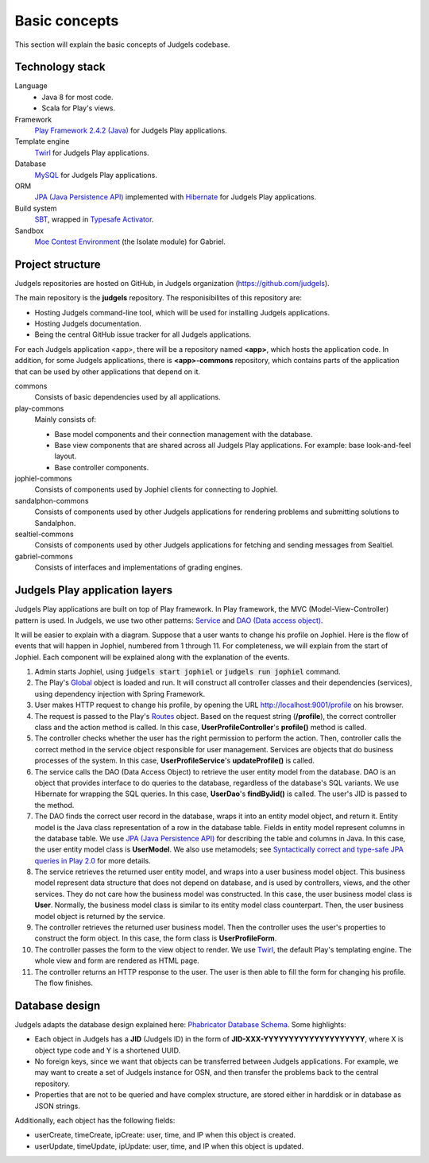 Basic concepts
==============

This section will explain the basic concepts of Judgels codebase.

Technology stack
----------------

Language
    - Java 8 for most code.
    - Scala for Play's views.

Framework
    `Play Framework 2.4.2 (Java) <https://www.playframework.com>`_ for Judgels Play applications.

Template engine
    `Twirl <https://www.playframework.com/documentation/2.4.x/ScalaTemplates>`_ for Judgels Play applications.

Database
    `MySQL <https://www.mysql.com>`_ for Judgels Play applications.

ORM
    `JPA (Java Persistence API) <http://en.wikipedia.org/wiki/Java_Persistence_API>`_ implemented with `Hibernate <http://hibernate.org/orm/>`_ for Judgels Play applications.

Build system
    `SBT <http://www.scala-sbt.org>`_, wrapped in `Typesafe Activator <https://www.typesafe.com/community/core-tools/activator-and-sbt>`_.

Sandbox
    `Moe Contest Environment <http://www.ucw.cz/moe/>`_ (the Isolate module) for Gabriel.

Project structure
-----------------

Judgels repositories are hosted on GitHub, in Judgels organization (https://github.com/judgels).

The main repository is the **judgels** repository. The responisibilites of this repository are:

- Hosting Judgels command-line tool, which will be used for installing Judgels applications.
- Hosting Judgels documentation.
- Being the central GitHub issue tracker for all Judgels applications.

For each Judgels application <app>, there will be a repository named **<app>**, which hosts the application code. In addition, for some Judgels applications, there is **<app>-commons** repository, which contains parts of the application that can be used by other applications that depend on it.

commons
    Consists of basic dependencies used by all applications.

play-commons
    Mainly consists of:

    - Base model components and their connection management with the database.
    - Base view components that are shared across all Judgels Play applications. For example: base look-and-feel layout.
    - Base controller components.

jophiel-commons
    Consists of components used by Jophiel clients for connecting to Jophiel.

sandalphon-commons
    Consists of components used by other Judgels applications for rendering problems and submitting solutions to Sandalphon.

sealtiel-commons
    Consists of components used by other Judgels applications for fetching and sending messages from Sealtiel.

gabriel-commons
    Consists of interfaces and implementations of grading engines.

Judgels Play application layers
-------------------------------

Judgels Play applications are built on top of Play framework. In Play framework, the MVC (Model-View-Controller) pattern is used. In Judgels, we use two other patterns: `Service <http://en.wikipedia.org/wiki/Service_layers_pattern>`_ and `DAO (Data access object) <http://en.wikipedia.org/wiki/Data_access_object>`_.

It will be easier to explain with a diagram. Suppose that a user wants to change his profile on Jophiel. Here is the flow of events that will happen in Jophiel, numbered from 1 through 11. For completeness, we will explain from the start of Jophiel. Each component will be explained along with the explanation of the events.

.. image:: ../_static/judgels-web-flow.png
    :align: center

#. Admin starts Jophiel, using :code:`judgels start jophiel` or :code:`judgels run jophiel` command.

#. The Play's `Global <https://www.playframework.com/documentation/2.4.x/JavaGlobal>`_ object is loaded and run. It will construct all controller classes and their dependencies (services), using dependency injection with Spring Framework.

#. User makes HTTP request to change his profile, by opening the URL http://localhost:9001/profile on his browser.

#. The request is passed to the Play's `Routes <https://www.playframework.com/documentation/2.4.x/JavaRouting>`_ object. Based on the request string (**/profile**), the correct controller class and the action method is called. In this case, **UserProfileController**'s **profile()** method is called.

#. The controller checks whether the user has the right permission to perform the action. Then, controller calls the correct method in the service object responsible for user management. Services are objects that do business processes of the system. In this case, **UserProfileService**'s **updateProfile()** is called.

#. The service calls the DAO (Data Access Object) to retrieve the user entity model from the database. DAO is an object that provides interface to do queries to the database, regardless of the database's SQL variants. We use Hibernate for wrapping the SQL queries. In this case, **UserDao**'s **findByJid()** is called. The user's JID is passed to the method.

#. The DAO finds the correct user record in the database, wraps it into an entity model object, and return it. Entity model is the Java class representation of a row in the database table. Fields in entity model represent columns in the database table. We use `JPA (Java Persistence API) <http://en.wikipedia.org/wiki/Java_Persistence_API>`_ for describing the table and columns in Java. In this case, the user entity model class is **UserModel**. We also use metamodels; see `Syntactically correct and type-safe JPA queries in Play 2.0 <http://blog.lunatech.com/2012/04/16/jpa-queries-playframework-20>`_ for more details.

#. The service retrieves the returned user entity model, and wraps into a user business model object. This business model represent data structure that does not depend on database, and is used by controllers, views, and the other services. They do not care how the business model was constructed. In this case, the user business model class is **User**. Normally, the business model class is similar to its entity model class counterpart. Then, the user business model object is returned by the service.

#. The controller retrieves the returned user business model. Then the controller uses the user's properties to construct the form object. In this case, the form class is **UserProfileForm**.

#. The controller passes the form to the view object to render. We use `Twirl <https://www.playframework.com/documentation/2.4.x/ScalaTemplates>`_, the default Play's templating engine. The whole view and form are rendered as HTML page.

#. The controller returns an HTTP response to the user. The user is then able to fill the form for changing his profile. The flow finishes.

Database design
---------------

Judgels adapts the database design explained here: `Phabricator Database Schema <https://secure.phabricator.com/book/phabcontrib/article/database/>`_. Some highlights:

- Each object in Judgels has a **JID** (Judgels ID) in the form of **JID-XXX-YYYYYYYYYYYYYYYYYYYY**, where X is object type code and Y is a shortened UUID.
- No foreign keys, since we want that objects can be transferred between Judgels applications. For example, we may want to create a set of Judgels instance for OSN, and then transfer the problems back to the central repository.
- Properties that are not to be queried and have complex structure, are stored either in harddisk or in database as JSON strings.

Additionally, each object has the following fields:

- userCreate, timeCreate, ipCreate: user, time, and IP when this object is created.
- userUpdate, timeUpdate, ipUpdate: user, time, and IP when this object is updated.
